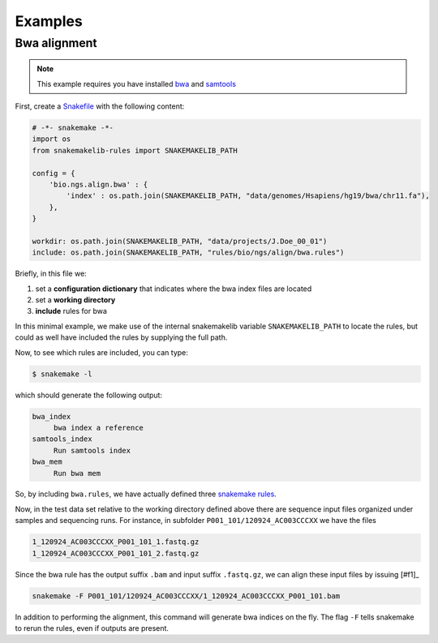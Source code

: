 Examples
==========

Bwa alignment
---------------

.. note:: This example requires you have installed `bwa
          <http://bio-bwa.sourceforge.net/>`_ and `samtools
          <http://www.htslib.org/>`_

First, create a `Snakefile
<https://bitbucket.org/johanneskoester/snakemake/wiki/Documentation#markdown-header-writing-snakefiles>`_
with the following content:

.. code:: python

   # -*- snakemake -*-
   import os
   from snakemakelib-rules import SNAKEMAKELIB_PATH
   
   config = {
       'bio.ngs.align.bwa' : {
	   'index' : os.path.join(SNAKEMAKELIB_PATH, "data/genomes/Hsapiens/hg19/bwa/chr11.fa"),
       },
   }

   workdir: os.path.join(SNAKEMAKELIB_PATH, "data/projects/J.Doe_00_01")
   include: os.path.join(SNAKEMAKELIB_PATH, "rules/bio/ngs/align/bwa.rules")

Briefly, in this file we:

1. set a **configuration dictionary** that indicates where the bwa
   index files are located
2. set a **working directory**
3. **include** rules for bwa

In this minimal example, we make use of the internal snakemakelib
variable ``SNAKEMAKELIB_PATH`` to locate the rules, but could as well
have included the rules by supplying the full path.

Now, to see which rules are included, you can type:

.. code:: shell

   $ snakemake -l

which should generate the following output:
   
.. code:: shell

   bwa_index
	bwa index a reference
   samtools_index
	Run samtools index
   bwa_mem
	Run bwa mem

So, by including ``bwa.rules``, we have actually defined three
`snakemake rules
<https://bitbucket.org/johanneskoester/snakemake/wiki/Documentation#markdown-header-rules>`_.

Now, in the test data set relative to the working directory defined
above there are sequence input files organized under samples and
sequencing runs. For instance, in subfolder
``P001_101/120924_AC003CCCXX`` we have the files

.. code:: shell

   1_120924_AC003CCCXX_P001_101_1.fastq.gz
   1_120924_AC003CCCXX_P001_101_2.fastq.gz

Since the bwa rule has the output suffix ``.bam`` and input suffix
``.fastq.gz``, we can align these input files by issuing [#f1]_

.. code:: shell

   snakemake -F P001_101/120924_AC003CCCXX/1_120924_AC003CCCXX_P001_101.bam

In addition to performing the alignment, this command will generate
bwa indices on the fly. The flag ``-F`` tells snakemake to rerun the
rules, even if outputs are present.

